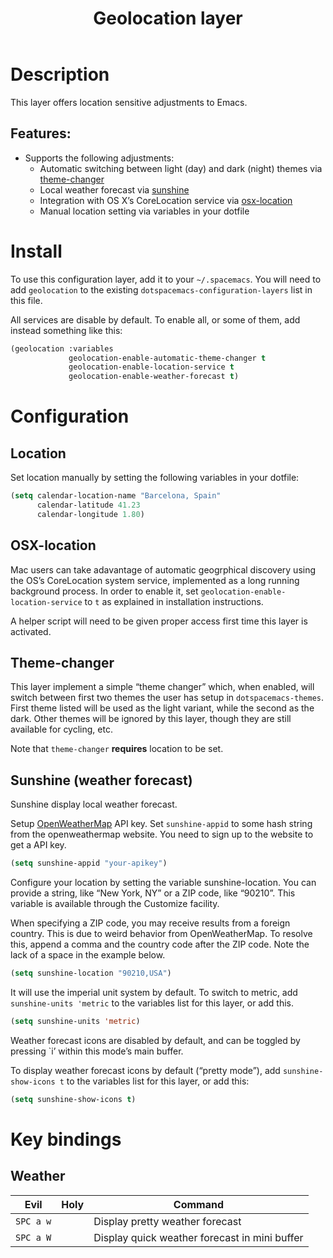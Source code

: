 #+TITLE: Geolocation layer

#+TAGS: layer|tool

* Table of Contents                     :TOC_4_gh:noexport:
- [[#description][Description]]
  - [[#features][Features:]]
- [[#install][Install]]
- [[#configuration][Configuration]]
  - [[#location][Location]]
  - [[#osx-location][OSX-location]]
  - [[#theme-changer][Theme-changer]]
  - [[#sunshine-weather-forecast][Sunshine (weather forecast)]]
- [[#key-bindings][Key bindings]]
  - [[#weather][Weather]]

* Description
This layer offers location sensitive adjustments to Emacs.

** Features:
- Supports the following adjustments:
  - Automatic switching between light (day) and dark (night) themes via [[https://github.com/hadronzoo/theme-changer][theme-changer]]
  - Local weather forecast via [[https://github.com/aaronbieber/sunshine.el/blob/master/sunshine.el][sunshine]]
  - Integration with OS X’s CoreLocation service via [[https://github.com/purcell/osx-location][osx-location]]
  - Manual location setting via variables in your dotfile

* Install
To use this configuration layer, add it to your =~/.spacemacs=. You will need to
add =geolocation= to the existing =dotspacemacs-configuration-layers= list in
this file.

All services are disable by default. To enable all, or some of them, add instead
something like this:

#+BEGIN_SRC emacs-lisp
  (geolocation :variables
               geolocation-enable-automatic-theme-changer t
               geolocation-enable-location-service t
               geolocation-enable-weather-forecast t)
#+END_SRC

* Configuration
** Location
Set location manually by setting the following variables in your dotfile:

#+BEGIN_SRC emacs-lisp
  (setq calendar-location-name "Barcelona, Spain"
        calendar-latitude 41.23
        calendar-longitude 1.80)
#+END_SRC

** OSX-location
Mac users can take adavantage of automatic geogrphical discovery using the OS’s
CoreLocation system service, implemented as a long running background process.
In order to enable it, set =geolocation-enable-location-service= to =t= as
explained in installation instructions.

A helper script will need to be given proper access first time this layer is
activated.

[[file:img/emacs-location-helper.jpg]]

** Theme-changer
This layer implement a simple “theme changer” which, when enabled, will switch
between first two themes the user has setup in ~dotspacemacs-themes~. First
theme listed will be used as the light variant, while the second as the dark.
Other themes will be ignored by this layer, though they are still available for
cycling, etc.

Note that =theme-changer= *requires* location to be set.

** Sunshine (weather forecast)
Sunshine display local weather forecast.

Setup [[https://home.openweathermap.org/users/sign_in][OpenWeatherMap]] API key. Set ~sunshine-appid~ to some hash string from the
openweathermap website. You need to sign up to the website to get a API key.

#+BEGIN_SRC emacs-lisp
  (setq sunshine-appid "your-apikey")
#+END_SRC

Configure your location by setting the variable sunshine-location. You can
provide a string, like “New York, NY” or a ZIP code, like “90210”. This variable
is available through the Customize facility.

When specifying a ZIP code, you may receive results from a foreign country. This
is due to weird behavior from OpenWeatherMap. To resolve this, append a comma
and the country code after the ZIP code. Note the lack of a space in the example
below.

#+BEGIN_SRC emacs-lisp
  (setq sunshine-location "90210,USA")
#+END_SRC

It will use the imperial unit system by default. To switch to metric, add
~sunshine-units 'metric~ to the variables list for this layer, or add this.

#+BEGIN_SRC emacs-lisp
  (setq sunshine-units 'metric)
#+END_SRC

Weather forecast icons are disabled by default, and can be toggled by pressing
`i’ within this mode’s main buffer.

To display weather forecast icons by default (“pretty mode”), add
~sunshine-show-icons t~ to the variables list for this layer, or add this:

#+BEGIN_SRC emacs-lisp
  (setq sunshine-show-icons t)
#+END_SRC

[[file:img/emacs-sunshine.jpg]]

* Key bindings
** Weather

| Evil      | Holy | Command                                       |
|-----------+------+-----------------------------------------------|
| ~SPC a w~ |      | Display pretty weather forecast               |
| ~SPC a W~ |      | Display quick weather forecast in mini buffer |
